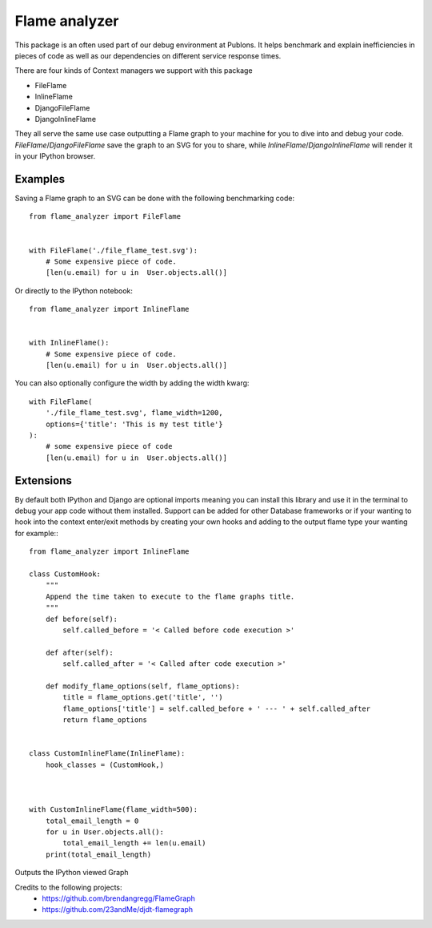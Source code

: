 =================
Flame analyzer
=================

This package is an often used part of our debug environment at Publons.
It helps benchmark and explain inefficiencies in pieces of code as well as
our dependencies on different service response times.


There are four kinds of Context managers we support with this package

- FileFlame
- InlineFlame
- DjangoFileFlame
- DjangoInlineFlame

They all serve the same use case outputting a Flame graph to your machine for
you to dive into and debug your code. `FileFlame`/`DjangoFileFlame` save the
graph to an SVG for you to share, while `InlineFlame`/`DjangoInlineFlame` will
render it in your IPython browser.

Examples
--------

Saving a Flame graph to an SVG can be done with the following benchmarking
code::

    from flame_analyzer import FileFlame


    with FileFlame('./file_flame_test.svg'):
        # Some expensive piece of code.
        [len(u.email) for u in  User.objects.all()]

Or directly to the IPython notebook::

    from flame_analyzer import InlineFlame


    with InlineFlame():
        # Some expensive piece of code.
        [len(u.email) for u in  User.objects.all()]



You can also optionally configure the width by adding the width kwarg::

    with FileFlame(
        './file_flame_test.svg', flame_width=1200,
        options={'title': 'This is my test title'}
    ):
        # some expensive piece of code
        [len(u.email) for u in  User.objects.all()]


Extensions
----------

By default both IPython and Django are optional imports meaning you can install
this library and use it in the terminal to debug your app code without them
installed. Support can be added for other Database frameworks or if your
wanting to hook into the context enter/exit methods by creating your own hooks
and adding to the output flame type your wanting for example:::

    from flame_analyzer import InlineFlame

    class CustomHook:
        """
        Append the time taken to execute to the flame graphs title.
        """
        def before(self):
            self.called_before = '< Called before code execution >'

        def after(self):
            self.called_after = '< Called after code execution >'

        def modify_flame_options(self, flame_options):
            title = flame_options.get('title', '')
            flame_options['title'] = self.called_before + ' --- ' + self.called_after
            return flame_options


    class CustomInlineFlame(InlineFlame):
        hook_classes = (CustomHook,)



    with CustomInlineFlame(flame_width=500):
        total_email_length = 0
        for u in User.objects.all():
            total_email_length += len(u.email)
        print(total_email_length)


Outputs the IPython viewed Graph

.. image:: https://user-images.githubusercontent.com/6813352/68050764-c1107800-fd4a-11e9-94a2-8ab0bc564617.png

Credits to the following projects:
 - https://github.com/brendangregg/FlameGraph
 - https://github.com/23andMe/djdt-flamegraph
